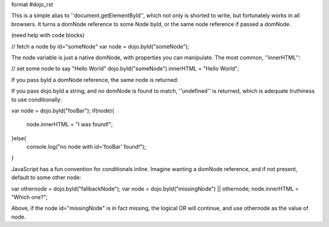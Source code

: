 format #dojo_rst

This is a simple alias to ''document.getElementById'', which not only is shorted to write, but fortunately works in all browsers. It turns a domNode reference to some Node byId, or the same node reference if passed a domNode. 

(need help with code blocks)

// fetch a node by id="someNode"
var node = dojo.byId("someNode");

The node variable is just a native domNode, with properties you can manipulate. The most common, ''innerHTML'':

// set some node to say "Hello World"
dojo.byId("someNode").innerHTML = "Hello World";

If you pass byId a domNode reference, the same node is returned:

.. code-block ::javascript
    :2:
  var node = dojo.byId("someNode");
  var other = dojo.byId(node);
  console.log(node == other);
  >>> true

If you pass dojo.byId a string, and no domNode is found to match, ''undefined'' is returned, which is adequate truthiness to use conditionally:

var node = dojo.byId("fooBar");
if(node){
  node.innerHTML = "I was found!";
}else{
  console.log("no node with id='fooBar' found!");
}

JavaScript has a fun convention for conditionals inline. Imagine wanting a domNode reference, and if not present, default to some other node:

var othernode = dojo.byId("fallbackNode");
var node = dojo.byId("missingNode") || othernode;
node.innerHTML = "Which one?";

Above, if the node id="missingNode" is in fact missing, the logical OR will continue, and use othernode as the value of node.
